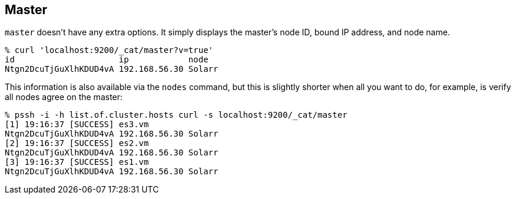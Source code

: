 [[cat-master]]
== Master

`master` doesn't have any extra options. It simply displays the
master's node ID, bound IP address, and node name.

[source,shell]
--------------------------------------------------
% curl 'localhost:9200/_cat/master?v=true'
id                     ip            node
Ntgn2DcuTjGuXlhKDUD4vA 192.168.56.30 Solarr
--------------------------------------------------

This information is also available via the `nodes` command, but this
is slightly shorter when all you want to do, for example, is verify
all nodes agree on the master:

[source,shell]
--------------------------------------------------
% pssh -i -h list.of.cluster.hosts curl -s localhost:9200/_cat/master
[1] 19:16:37 [SUCCESS] es3.vm
Ntgn2DcuTjGuXlhKDUD4vA 192.168.56.30 Solarr
[2] 19:16:37 [SUCCESS] es2.vm
Ntgn2DcuTjGuXlhKDUD4vA 192.168.56.30 Solarr
[3] 19:16:37 [SUCCESS] es1.vm
Ntgn2DcuTjGuXlhKDUD4vA 192.168.56.30 Solarr
--------------------------------------------------
